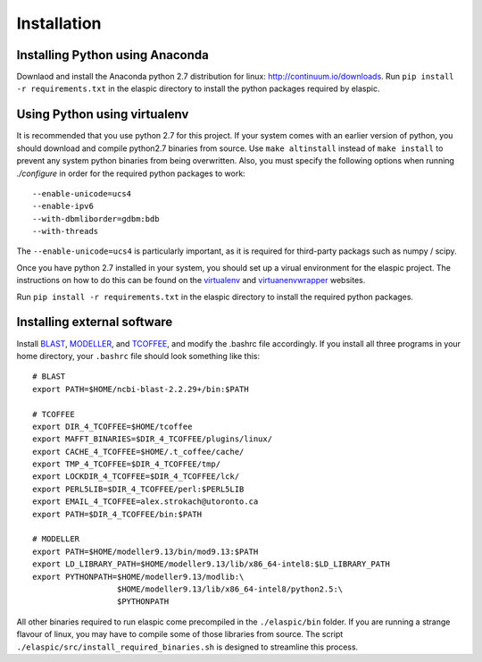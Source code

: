 Installation
============

Installing Python using Anaconda
--------------------------------

Downlaod and install the Anaconda python 2.7 distribution for linux: 
http://continuum.io/downloads. Run ``pip install -r requirements.txt``
in the elaspic directory to install the python packages required by elaspic.


Using Python using virtualenv
-----------------------------

It is recommended that you use python 2.7 for this project. If your system
comes with an earlier version of python, you should download and compile 
python2.7 binaries from source. Use ``make altinstall`` instead of 
``make install`` to prevent any system python binaries from being overwritten.
Also, you must specify the following options when running *./configure* 
in order for the required python packages to work::

    --enable-unicode=ucs4 
    --enable-ipv6 
    --with-dbmliborder=gdbm:bdb 
    --with-threads


The ``--enable-unicode=ucs4`` is particularly important, as it is required
for third-party packags such as numpy / scipy.

Once you have python 2.7 installed in your system, you should set up a virual environment 
for the elaspic project. The instructions on how to do this can be found on the 
`virtualenv`_ and `virtuanenvwrapper`_ websites. 

Run ``pip install -r requirements.txt`` in the elaspic directory to install the required 
python packages.


Installing external software
----------------------------

Install `BLAST`_, `MODELLER`_, and `TCOFFEE`_, and modify the .bashrc file
accordingly. If you install all three programs in your home directory, 
your ``.bashrc`` file should look something like this::

    # BLAST
    export PATH=$HOME/ncbi-blast-2.2.29+/bin:$PATH

    # TCOFFEE
    export DIR_4_TCOFFEE=$HOME/tcoffee
    export MAFFT_BINARIES=$DIR_4_TCOFFEE/plugins/linux/
    export CACHE_4_TCOFFEE=$HOME/.t_coffee/cache/
    export TMP_4_TCOFFEE=$DIR_4_TCOFFEE/tmp/
    export LOCKDIR_4_TCOFFEE=$DIR_4_TCOFFEE/lck/
    export PERL5LIB=$DIR_4_TCOFFEE/perl:$PERL5LIB
    export EMAIL_4_TCOFFEE=alex.strokach@utoronto.ca
    export PATH=$DIR_4_TCOFFEE/bin:$PATH

    # MODELLER
    export PATH=$HOME/modeller9.13/bin/mod9.13:$PATH
    export LD_LIBRARY_PATH=$HOME/modeller9.13/lib/x86_64-intel8:$LD_LIBRARY_PATH
    export PYTHONPATH=$HOME/modeller9.13/modlib:\
                      $HOME/modeller9.13/lib/x86_64-intel8/python2.5:\
                      $PYTHONPATH


All other binaries required to run elaspic come precompiled in the ``./elaspic/bin``
folder. If you are running a strange flavour of linux, you may have to compile
some of those libraries from source. The script ``./elaspic/src/install_required_binaries.sh``
is designed to streamline this process.

.. _virtualenv: http://virtualenv.readthedocs.org/en/latest/
.. _virtuanenvwrapper: http://virtualenvwrapper.readthedocs.org/en/latest/
.. _BLAST: ftp://ftp.ncbi.nlm.nih.gov/blast/executables/blast+/LATEST/
.. _MODELLER: https://salilab.org/modeller/
.. _TCOFFEE: http://www.tcoffee.org/

